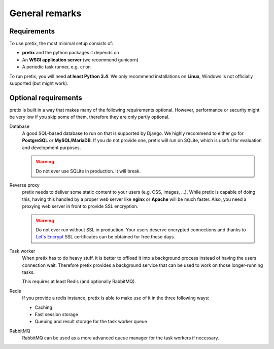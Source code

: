 .. highlight:: ini

General remarks
===============

Requirements
------------
To use pretix, the most minimal setup consists of:

* **pretix** and the python packages it depends on
* An **WSGI application server** (we recommend gunicorn)
* A periodic task runner, e.g. ``cron``

To run pretix, you will need **at least Python 3.4**. We only recommend installations on **Linux**, Windows is not
officially supported (but might work).

Optional requirements
---------------------

pretix is built in a way that makes many of the following requirements optional. However, performance or security might
be very low if you skip some of them, therefore they are only partly optional.

Database
    A good SQL-based database to run on that is supported by Django. We highly recommend to either go for **PostgreSQL**
    or **MySQL/MariaDB**.
    If you do not provide one, pretix will run on SQLite, which is useful for evaluation and development purposes.

    .. warning:: Do not ever use SQLite in production. It will break.

Reverse proxy
    pretix needs to deliver some static content to your users (e.g. CSS, images, ...). While pretix is capable of
    doing this, having this handled by a proper web server like **nginx** or **Apache** will be much faster. Also, you
    need a proxying web server in front to provide SSL encryption.

    .. warning:: Do not ever run without SSL in production. Your users deserve encrypted connections and thanks to
                 `Let's Encrypt`_ SSL certificates can be obtained for free these days.

Task worker
    When pretix has to do heavy stuff, it is better to offload it into a background process instead of having the
    users connection wait. Therefore pretix provides a background service that can be used to work on those
    longer-running tasks.

    This requires at least Redis (and optionally RabbitMQ).

Redis
    If you provide a redis instance, pretix is able to make use of it in the three following ways:

    * Caching
    * Fast session storage
    * Queuing and result storage for the task worker queue

RabbitMQ
    RabbitMQ can be used as a more advanced queue manager for the task workers if necessary.

.. _Let's Encrypt: https://letsencrypt.org/
